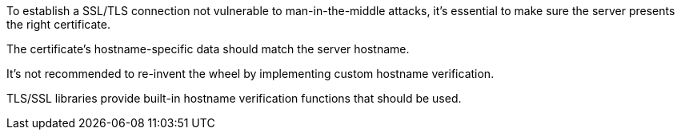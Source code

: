 To establish a SSL/TLS connection not vulnerable to man-in-the-middle attacks, it's essential to make sure the server presents the right certificate. 

The certificate's hostname-specific data should match the server hostname.


It's not recommended to re-invent the wheel by implementing custom hostname verification.

TLS/SSL libraries provide built-in hostname verification functions that should be used.
